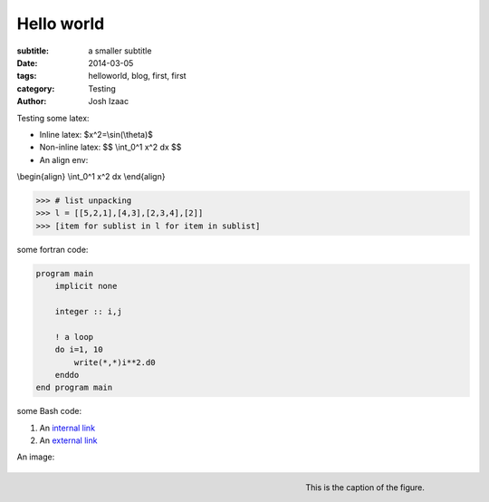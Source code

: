 Hello world
##############

:subtitle: a smaller subtitle
:date: 2014-03-05
:tags: helloworld, blog, first, first
:category: Testing
:author: Josh Izaac

Testing some latex:

* Inline latex: $x^2=\\sin(\\theta)$
* Non-inline latex: $$ \\int_0^1 x^2 dx $$
* An align env:

\\begin{align}
\\int_0^1 x^2 dx
\\end{align}

.. code-block:: python

    >>> # list unpacking
    >>> l = [[5,2,1],[4,3],[2,3,4],[2]]
    >>> [item for sublist in l for item in sublist]


some fortran code:

.. code-block:: fortran

    program main
        implicit none

        integer :: i,j

        ! a loop
        do i=1, 10
            write(*,*)i**2.d0
        enddo
    end program main


some Bash code:

.. code-block:: bash
    :linenos: inline

    fd = ($(echo *.py))
    for i in {1..10};
    do;
    echo $i;
    done

#. An `internal link <{filename}/pages/about.rst>`_
#. An `external link <http://bbc.com/news>`_


An image:


    .. image:: {filename}/images/thesis.png
        :scale: 10 %

    .. figure:: {filename}/images/thesis.png
        :align: right

        This is the caption of the figure.

